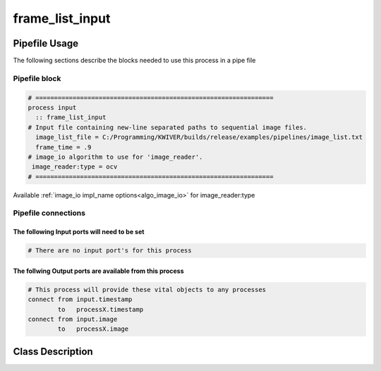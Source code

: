 frame_list_input
================

.. _frame_list_input:

Pipefile Usage
--------------
The following sections describe the blocks needed to use this process in a pipe file

Pipefile block
~~~~~~~~~~~~~~

.. code::

 # ================================================================
 process input
   :: frame_list_input
 # Input file containing new-line separated paths to sequential image files.
   image_list_file = C:/Programming/KWIVER/builds/release/examples/pipelines/image_list.txt
   frame_time = .9
 # image_io algorithm to use for 'image_reader'.
  image_reader:type = ocv
 # ================================================================

Available :ref:`image_io impl_name options<algo_image_io>` for image_reader:type

Pipefile connections
~~~~~~~~~~~~~~~~~~~~

The following Input ports will need to be set
^^^^^^^^^^^^^^^^^^^^^^^^^^^^^^^^^^^^^^^^^^^^^
.. code::

 # There are no input port's for this process

        
The follwing Output ports are available from this process
^^^^^^^^^^^^^^^^^^^^^^^^^^^^^^^^^^^^^^^^^^^^^^^^^^^^^^^^^
.. code::

 # This process will provide these vital objects to any processes
 connect from input.timestamp
         to   processX.timestamp
 connect from input.image
         to   processX.image

Class Description
-----------------
        
..  doxygenclass:: kwiver::frame_list_process
    :project: kwiver
    :members: